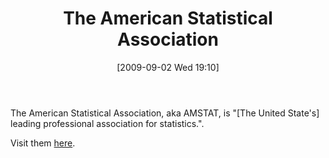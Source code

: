 #+POSTID: 3807
#+DATE: [2009-09-02 Wed 19:10]
#+OPTIONS: toc:nil num:nil todo:nil pri:nil tags:nil ^:nil TeX:nil
#+CATEGORY: Link
#+TAGS: Statistics, applied statistics
#+TITLE: The American Statistical Association

The American Statistical Association, aka AMSTAT, is "[The United State's] leading professional association for statistics.". 

Visit them [[http://www.amstat.org/][here]].



